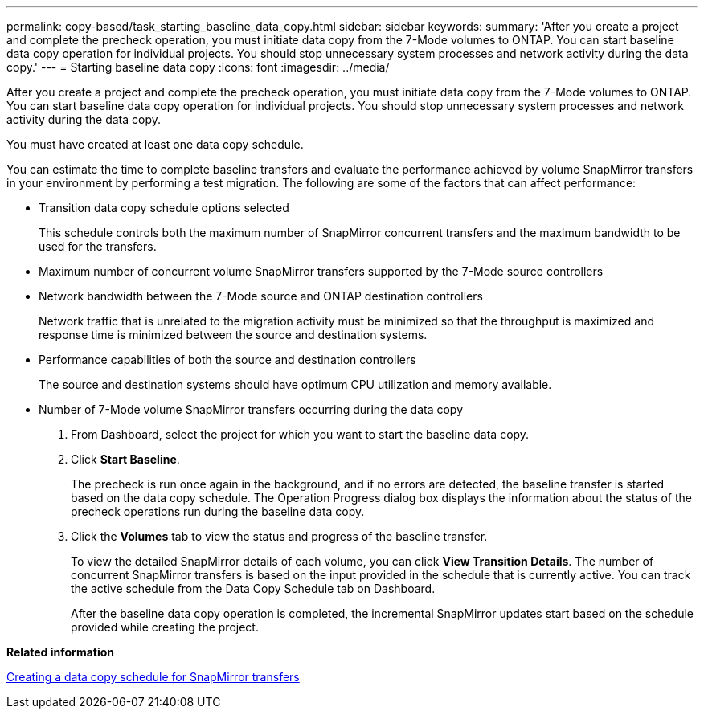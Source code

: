 ---
permalink: copy-based/task_starting_baseline_data_copy.html
sidebar: sidebar
keywords: 
summary: 'After you create a project and complete the precheck operation, you must initiate data copy from the 7-Mode volumes to ONTAP. You can start baseline data copy operation for individual projects. You should stop unnecessary system processes and network activity during the data copy.'
---
= Starting baseline data copy
:icons: font
:imagesdir: ../media/

[.lead]
After you create a project and complete the precheck operation, you must initiate data copy from the 7-Mode volumes to ONTAP. You can start baseline data copy operation for individual projects. You should stop unnecessary system processes and network activity during the data copy.

You must have created at least one data copy schedule.

You can estimate the time to complete baseline transfers and evaluate the performance achieved by volume SnapMirror transfers in your environment by performing a test migration. The following are some of the factors that can affect performance:

* Transition data copy schedule options selected
+
This schedule controls both the maximum number of SnapMirror concurrent transfers and the maximum bandwidth to be used for the transfers.

* Maximum number of concurrent volume SnapMirror transfers supported by the 7-Mode source controllers
* Network bandwidth between the 7-Mode source and ONTAP destination controllers
+
Network traffic that is unrelated to the migration activity must be minimized so that the throughput is maximized and response time is minimized between the source and destination systems.

* Performance capabilities of both the source and destination controllers
+
The source and destination systems should have optimum CPU utilization and memory available.

* Number of 7-Mode volume SnapMirror transfers occurring during the data copy

. From Dashboard, select the project for which you want to start the baseline data copy.
. Click *Start Baseline*.
+
The precheck is run once again in the background, and if no errors are detected, the baseline transfer is started based on the data copy schedule. The Operation Progress dialog box displays the information about the status of the precheck operations run during the baseline data copy.

. Click the *Volumes* tab to view the status and progress of the baseline transfer.
+
To view the detailed SnapMirror details of each volume, you can click *View Transition Details*. The number of concurrent SnapMirror transfers is based on the input provided in the schedule that is currently active. You can track the active schedule from the Data Copy Schedule tab on Dashboard.
+
After the baseline data copy operation is completed, the incremental SnapMirror updates start based on the schedule provided while creating the project.

*Related information*

xref:task_creating_schedule_for_snapmirror_transfers.adoc[Creating a data copy schedule for SnapMirror transfers]
